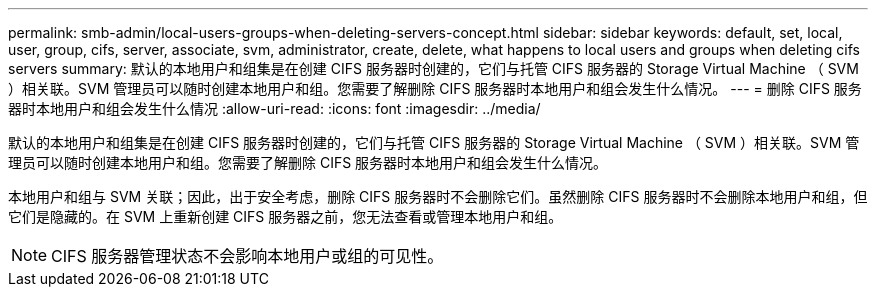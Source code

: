 ---
permalink: smb-admin/local-users-groups-when-deleting-servers-concept.html 
sidebar: sidebar 
keywords: default, set, local, user, group, cifs, server, associate, svm, administrator, create, delete, what happens to local users and groups when deleting cifs servers 
summary: 默认的本地用户和组集是在创建 CIFS 服务器时创建的，它们与托管 CIFS 服务器的 Storage Virtual Machine （ SVM ）相关联。SVM 管理员可以随时创建本地用户和组。您需要了解删除 CIFS 服务器时本地用户和组会发生什么情况。 
---
= 删除 CIFS 服务器时本地用户和组会发生什么情况
:allow-uri-read: 
:icons: font
:imagesdir: ../media/


[role="lead"]
默认的本地用户和组集是在创建 CIFS 服务器时创建的，它们与托管 CIFS 服务器的 Storage Virtual Machine （ SVM ）相关联。SVM 管理员可以随时创建本地用户和组。您需要了解删除 CIFS 服务器时本地用户和组会发生什么情况。

本地用户和组与 SVM 关联；因此，出于安全考虑，删除 CIFS 服务器时不会删除它们。虽然删除 CIFS 服务器时不会删除本地用户和组，但它们是隐藏的。在 SVM 上重新创建 CIFS 服务器之前，您无法查看或管理本地用户和组。

[NOTE]
====
CIFS 服务器管理状态不会影响本地用户或组的可见性。

====